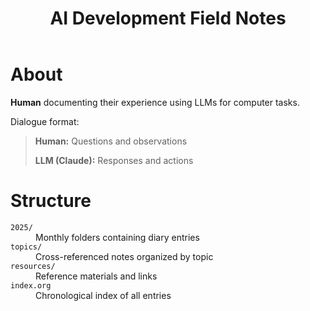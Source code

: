 #+TITLE: AI Development Field Notes

* About

*Human* documenting their experience using LLMs for computer tasks.

Dialogue format:
#+begin_quote
*Human:* Questions and observations

*LLM (Claude):* Responses and actions
#+end_quote

* Structure

- =2025/= :: Monthly folders containing diary entries
- =topics/= :: Cross-referenced notes organized by topic
- =resources/= :: Reference materials and links
- =index.org= :: Chronological index of all entries
